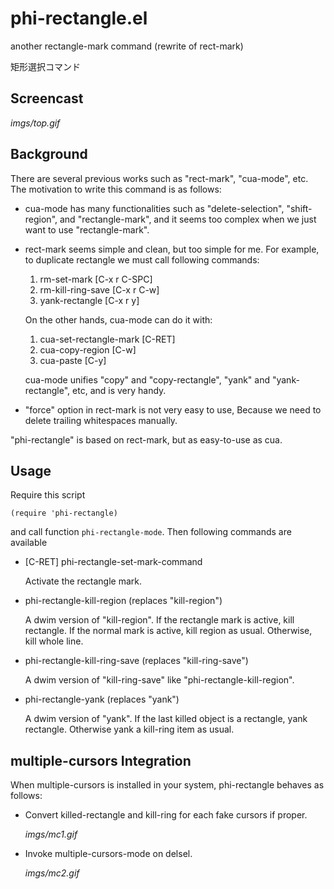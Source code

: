 * phi-rectangle.el

another rectangle-mark command (rewrite of rect-mark)

矩形選択コマンド

** Screencast

[[imgs/top.gif]]

** Background

There are several previous works such as "rect-mark", "cua-mode",
etc. The motivation to write this command is as follows:

- cua-mode has many functionalities such as "delete-selection",
  "shift-region", and "rectangle-mark", and it seems too complex when
  we just want to use "rectangle-mark".

- rect-mark seems simple and clean, but too simple for me. For
  example, to duplicate rectangle we must call following commands:

  1. rm-set-mark [C-x r C-SPC]
  2. rm-kill-ring-save [C-x r C-w]
  3. yank-rectangle [C-x r y]

  On the other hands, cua-mode can do it with:

  1. cua-set-rectangle-mark [C-RET]
  2. cua-copy-region [C-w]
  3. cua-paste [C-y]

  cua-mode unifies "copy" and "copy-rectangle", "yank" and
  "yank-rectangle", etc, and is very handy.

- "force" option in rect-mark is not very easy to use, Because we need
  to delete trailing whitespaces manually.

"phi-rectangle" is based on rect-mark, but as easy-to-use as cua.

** Usage


Require this script

: (require 'phi-rectangle)

and call function =phi-rectangle-mode=. Then following commands are
available

- [C-RET] phi-rectangle-set-mark-command

  Activate the rectangle mark.

- phi-rectangle-kill-region (replaces "kill-region")

  A dwim version of "kill-region". If the rectangle mark is active,
  kill rectangle. If the normal mark is active, kill region as usual.
  Otherwise, kill whole line.

- phi-rectangle-kill-ring-save (replaces "kill-ring-save")

  A dwim version of "kill-ring-save" like "phi-rectangle-kill-region".

- phi-rectangle-yank (replaces "yank")

  A dwim version of "yank". If the last killed object is a rectangle,
  yank rectangle. Otherwise yank a kill-ring item as usual.

** multiple-cursors Integration

When multiple-cursors is installed in your system, phi-rectangle
behaves as follows:

- Convert killed-rectangle and kill-ring for each fake cursors if
  proper.

  [[imgs/mc1.gif]]

- Invoke multiple-cursors-mode on delsel.

  [[imgs/mc2.gif]]
